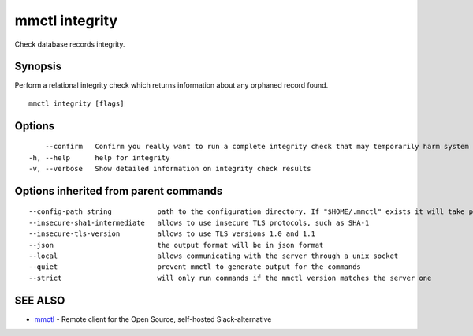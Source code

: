 .. _mmctl_integrity:

mmctl integrity
---------------

Check database records integrity.

Synopsis
~~~~~~~~


Perform a relational integrity check which returns information about any orphaned record found.

::

  mmctl integrity [flags]

Options
~~~~~~~

::

      --confirm   Confirm you really want to run a complete integrity check that may temporarily harm system performance
  -h, --help      help for integrity
  -v, --verbose   Show detailed information on integrity check results

Options inherited from parent commands
~~~~~~~~~~~~~~~~~~~~~~~~~~~~~~~~~~~~~~

::

      --config-path string           path to the configuration directory. If "$HOME/.mmctl" exists it will take precedence over the default value (default "$XDG_CONFIG_HOME")
      --insecure-sha1-intermediate   allows to use insecure TLS protocols, such as SHA-1
      --insecure-tls-version         allows to use TLS versions 1.0 and 1.1
      --json                         the output format will be in json format
      --local                        allows communicating with the server through a unix socket
      --quiet                        prevent mmctl to generate output for the commands
      --strict                       will only run commands if the mmctl version matches the server one

SEE ALSO
~~~~~~~~

* `mmctl <mmctl.rst>`_ 	 - Remote client for the Open Source, self-hosted Slack-alternative

